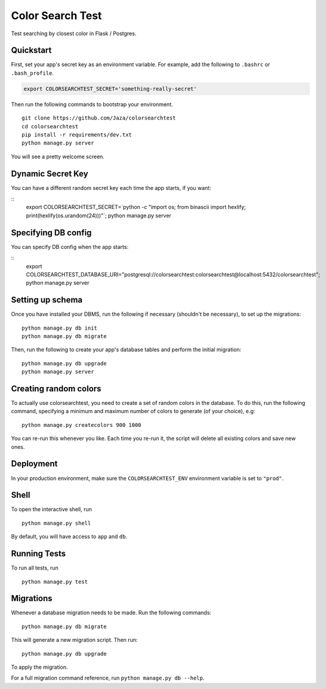Color Search Test
=================

Test searching by closest color in Flask / Postgres.


Quickstart
----------

First, set your app's secret key as an environment variable. For
example, add the following to ``.bashrc`` or ``.bash_profile``.

.. code-block:: bash

    export COLORSEARCHTEST_SECRET='something-really-secret'


Then run the following commands to bootstrap your environment.


::

    git clone https://github.com/Jaza/colorsearchtest
    cd colorsearchtest
    pip install -r requirements/dev.txt
    python manage.py server

You will see a pretty welcome screen.


Dynamic Secret Key
------------------

You can have a different random secret key each time the app starts,
if you want:

::
    export COLORSEARCHTEST_SECRET=`python -c "import os; from binascii import hexlify; print(hexlify(os.urandom(24)))"`; python manage.py server


Specifying DB config
--------------------

You can specify DB config when the app starts:

::
    export COLORSEARCHTEST_DATABASE_URI="postgresql://colorsearchtest:colorsearchtest@localhost:5432/colorsearchtest"; python manage.py server


Setting up schema
-----------------

Once you have installed your DBMS, run the following if necessary
(shouldn't be necessary), to set up the migrations:

::

    python manage.py db init
    python manage.py db migrate


Then, run the following to create your app's database tables and
perform the initial migration:

::

    python manage.py db upgrade
    python manage.py server


Creating random colors
----------------------

To actually use colorsearchtest, you need to create a set of random
colors in the database. To do this, run the following command,
specifying a minimum and maximum number of colors to generate (of
your choice), e.g:

::

    python manage.py createcolors 900 1000


You can re-run this whenever you like. Each time you re-run it, the
script will delete all existing colors and save new ones.


Deployment
----------

In your production environment, make sure the ``COLORSEARCHTEST_ENV``
environment variable is set to ``"prod"``.


Shell
-----

To open the interactive shell, run ::

    python manage.py shell

By default, you will have access to ``app`` and ``db``.


Running Tests
-------------

To run all tests, run ::

    python manage.py test


Migrations
----------

Whenever a database migration needs to be made. Run the following commands:
::

    python manage.py db migrate

This will generate a new migration script. Then run:
::

    python manage.py db upgrade

To apply the migration.

For a full migration command reference, run ``python manage.py db --help``.
